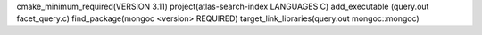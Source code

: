 cmake_minimum_required(VERSION 3.11)
project(atlas-search-index LANGUAGES C)
add_executable (query.out facet_query.c)
find_package(mongoc <version> REQUIRED)
target_link_libraries(query.out mongoc::mongoc)